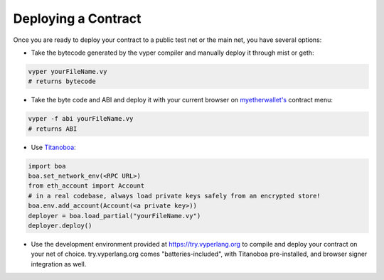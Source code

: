 .. index:: deploying;deploying;

.. _deploying:

Deploying a Contract
********************

Once you are ready to deploy your contract to a public test net or the main net, you have several options:

* Take the bytecode generated by the vyper compiler and manually deploy it through mist or geth:

.. code-block:: bash

  vyper yourFileName.vy
  # returns bytecode

* Take the byte code and ABI and deploy it with your current browser on `myetherwallet's <https://www.myetherwallet.com/>`_ contract menu:

.. code-block:: bash

  vyper -f abi yourFileName.vy
  # returns ABI

* Use `Titanoboa <https://github.com/vyperlang/titanoboa/?tab=readme-ov-file#network-mode>`_:

.. code-block:: python

    import boa
    boa.set_network_env(<RPC URL>)
    from eth_account import Account
    # in a real codebase, always load private keys safely from an encrypted store!
    boa.env.add_account(Account(<a private key>))
    deployer = boa.load_partial("yourFileName.vy")
    deployer.deploy()

* Use the development environment provided at https://try.vyperlang.org to compile and deploy your contract on your net of choice. try.vyperlang.org comes "batteries-included", with Titanoboa pre-installed, and browser signer integration as well.
